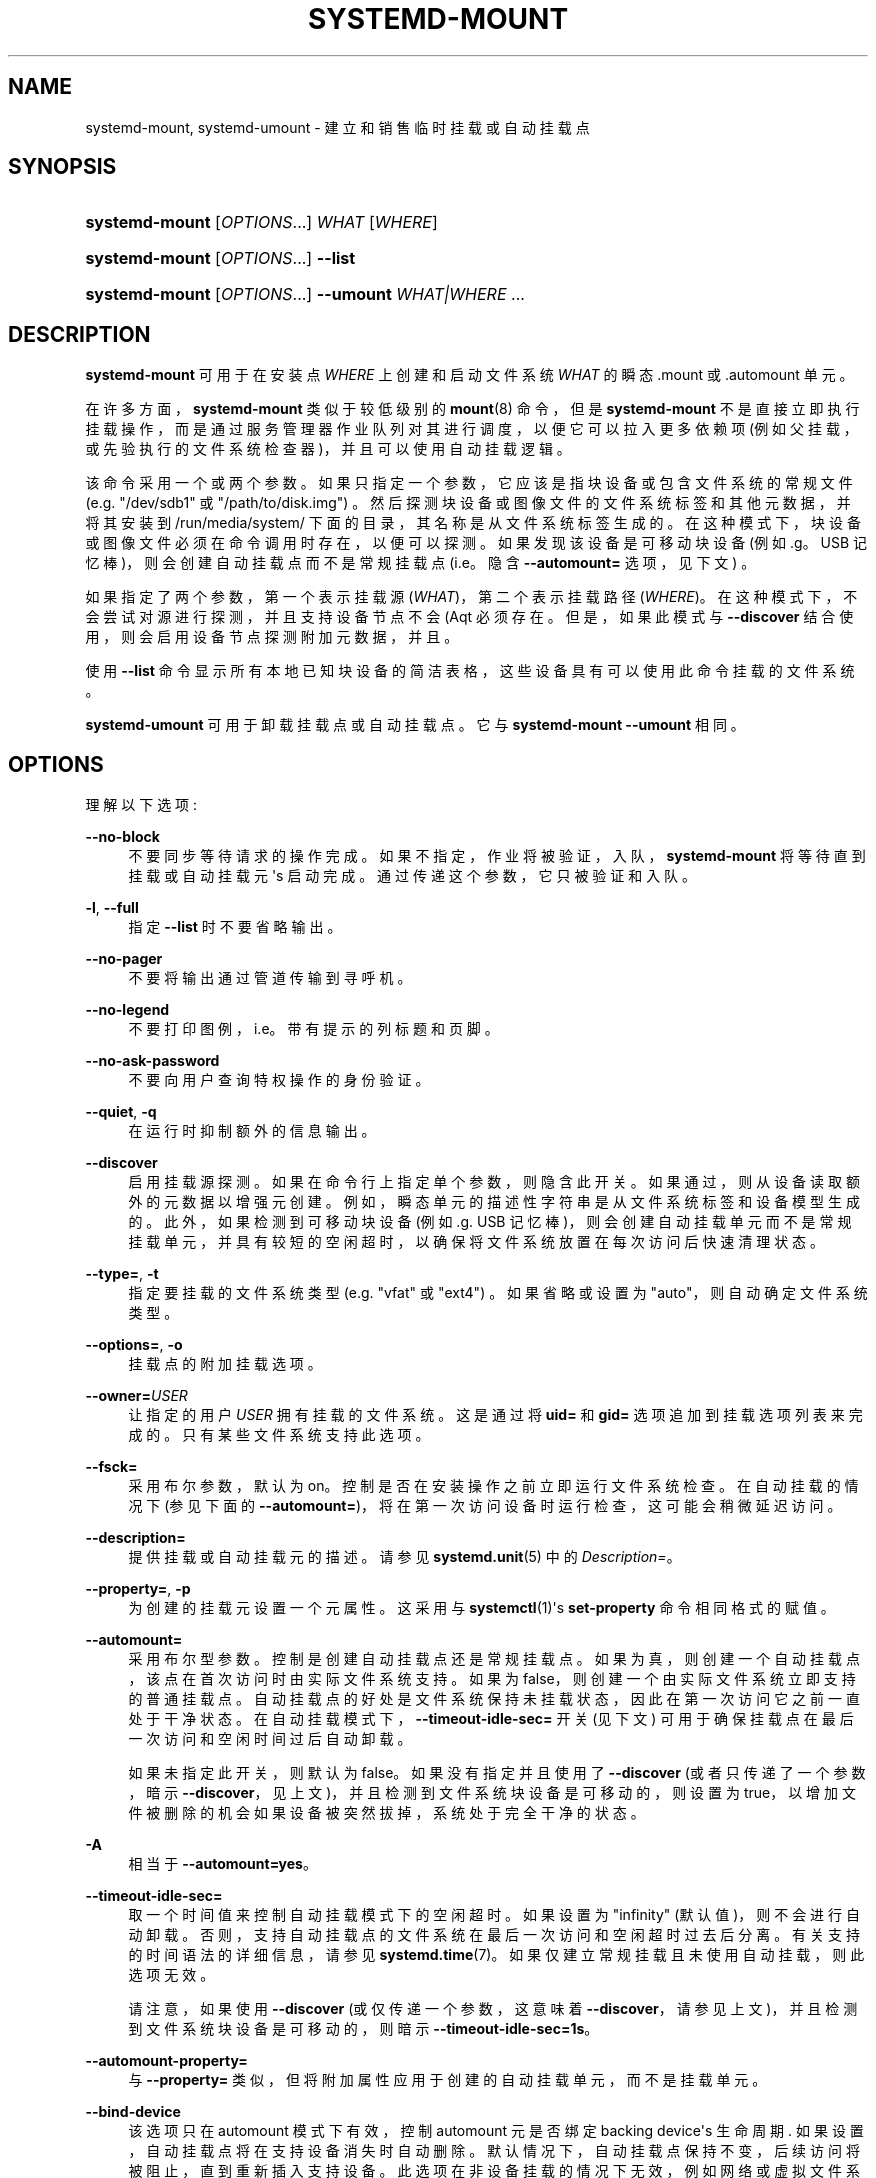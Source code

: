 .\" -*- coding: UTF-8 -*-
'\" t
.\"*******************************************************************
.\"
.\" This file was generated with po4a. Translate the source file.
.\"
.\"*******************************************************************
.TH SYSTEMD\-MOUNT 1 "" "systemd 253" systemd\-mount
.ie  \n(.g .ds Aq \(aq
.el       .ds Aq '
.\" -----------------------------------------------------------------
.\" * Define some portability stuff
.\" -----------------------------------------------------------------
.\" ~~~~~~~~~~~~~~~~~~~~~~~~~~~~~~~~~~~~~~~~~~~~~~~~~~~~~~~~~~~~~~~~~
.\" http://bugs.debian.org/507673
.\" http://lists.gnu.org/archive/html/groff/2009-02/msg00013.html
.\" ~~~~~~~~~~~~~~~~~~~~~~~~~~~~~~~~~~~~~~~~~~~~~~~~~~~~~~~~~~~~~~~~~
.\" -----------------------------------------------------------------
.\" * set default formatting
.\" -----------------------------------------------------------------
.\" disable hyphenation
.nh
.\" disable justification (adjust text to left margin only)
.ad l
.\" -----------------------------------------------------------------
.\" * MAIN CONTENT STARTS HERE *
.\" -----------------------------------------------------------------
.SH NAME
systemd\-mount, systemd\-umount \- 建立和销售临时挂载或自动挂载点
.SH SYNOPSIS
.HP \w'\fBsystemd\-mount\fR\ 'u
\fBsystemd\-mount\fP [\fIOPTIONS\fP...] \fIWHAT\fP [\fIWHERE\fP]
.HP \w'\fBsystemd\-mount\fR\ 'u
\fBsystemd\-mount\fP [\fIOPTIONS\fP...] \fB\-\-list\fP
.HP \w'\fBsystemd\-mount\fR\ 'u
\fBsystemd\-mount\fP [\fIOPTIONS\fP...] \fB\-\-umount\fP \fIWHAT|WHERE\fP ...
.SH DESCRIPTION
.PP
\fBsystemd\-mount\fP 可用于在安装点 \fIWHERE\fP\& 上创建和启动文件系统 \fIWHAT\fP 的瞬态 \&.mount 或
\&.automount 单元。
.PP
在许多方面，\fBsystemd\-mount\fP 类似于较低级别的 \fBmount\fP(8) 命令，但是 \fBsystemd\-mount\fP
不是直接立即执行挂载操作，而是通过服务管理器作业队列对其进行调度，以便它可以拉入更多依赖项
(例如父挂载，或先验执行的文件系统检查器)，并且可以使用自动挂载逻辑 \&。
.PP
该命令采用一个或两个参数 \&。如果只指定一个参数，它应该是指块设备或包含文件系统的常规文件 (e\&.g\&. "/dev/sdb1" 或
"/path/to/disk\&.img") \&。然后探测块设备或图像文件的文件系统标签和其他元数据，并将其安装到
/run/media/system/ 下面的目录，其名称是从文件系统标签生成的 \&。在这种模式下，块设备或图像文件必须在命令调用时存在，以便可以探测
\&。如果发现该设备是可移动块设备 (例如 \&.g\&。USB 记忆棒)，则会创建自动挂载点而不是常规挂载点 (i\&.e\&。隐含
\fB\-\-automount=\fP 选项，见下文) \&。
.PP
如果指定了两个参数，第一个表示挂载源 (\fIWHAT\fP)，第二个表示挂载路径
(\fIWHERE\fP)\&。在这种模式下，不会尝试对源进行探测，并且支持设备节点不会 \* (Aqt 必须存在 \&。但是，如果此模式与
\fB\-\-discover\fP 结合使用，则会启用设备节点探测附加元数据，并且 \&。
.PP
使用 \fB\-\-list\fP 命令显示所有本地已知块设备的简洁表格，这些设备具有可以使用此命令挂载的文件系统 \&。
.PP
\fBsystemd\-umount\fP 可用于卸载挂载点或自动挂载点 \&。它与 \fBsystemd\-mount\fP \fB\-\-umount\fP\& 相同。
.SH OPTIONS
.PP
理解以下选项:
.PP
\fB\-\-no\-block\fP
.RS 4
不要同步等待请求的操作完成 \&。如果不指定，作业将被验证，入队，\fBsystemd\-mount\fP 将等待直到挂载或自动挂载元 \*(Aqs 启动完成
\&。通过传递这个参数，它只被验证和入队 \&。
.RE
.PP
\fB\-l\fP, \fB\-\-full\fP
.RS 4
指定 \fB\-\-list\fP 时不要省略输出 \&。
.RE
.PP
\fB\-\-no\-pager\fP
.RS 4
不要将输出通过管道传输到寻呼机 \&。
.RE
.PP
\fB\-\-no\-legend\fP
.RS 4
不要打印图例，i\&.e\&。带有提示的列标题和页脚 \&。
.RE
.PP
\fB\-\-no\-ask\-password\fP
.RS 4
不要向用户查询特权操作的身份验证 \&。
.RE
.PP
\fB\-\-quiet\fP, \fB\-q\fP
.RS 4
在运行 \& 时抑制额外的信息输出。
.RE
.PP
\fB\-\-discover\fP
.RS 4
启用挂载源探测 \&。如果在命令行 \& 上指定单个参数，则隐含此开关。如果通过，则从设备读取额外的元数据以增强元创建
\&。例如，瞬态单元的描述性字符串是从文件系统标签和设备模型生成的。此外，如果检测到可移动块设备 (例如 \&.g\&. USB
记忆棒)，则会创建自动挂载单元而不是常规挂载单元，并具有较短的空闲超时，以确保将文件系统放置在每次访问后快速清理状态 \&。
.RE
.PP
\fB\-\-type=\fP, \fB\-t\fP
.RS 4
指定要挂载的文件系统类型 (e\&.g\&. "vfat" 或 "ext4") \&。如果省略或设置为 "auto"，则自动确定文件系统类型 \&。
.RE
.PP
\fB\-\-options=\fP, \fB\-o\fP
.RS 4
挂载点的附加挂载选项 \&。
.RE
.PP
\fB\-\-owner=\fP\fIUSER\fP
.RS 4
让指定的用户 \fIUSER\fP 拥有挂载的文件系统 \&。这是通过将 \fBuid=\fP 和 \fBgid=\fP
选项追加到挂载选项列表来完成的。只有某些文件系统支持此选项 \&。
.RE
.PP
\fB\-\-fsck=\fP
.RS 4
采用布尔参数，默认为 on\&。控制是否在安装操作之前立即运行文件系统检查 \&。在自动挂载的情况下 (参见下面的
\fB\-\-automount=\fP)，将在第一次访问设备时运行检查，这可能会稍微延迟访问 \&。
.RE
.PP
\fB\-\-description=\fP
.RS 4
提供挂载或自动挂载元 \& 的描述。请参见 \fBsystemd.unit\fP(5)\& 中的 \fIDescription=\fP。
.RE
.PP
\fB\-\-property=\fP, \fB\-p\fP
.RS 4
为创建的挂载元设置一个元属性 \&。这采用与 \fBsystemctl\fP(1)\*(Aqs \fBset\-property\fP 命令 \& 相同格式的赋值。
.RE
.PP
\fB\-\-automount=\fP
.RS 4
采用布尔型参数 \&。控制是创建自动挂载点还是常规挂载点 \&。如果为真，则创建一个自动挂载点，该点在首次访问时由实际文件系统支持 \&。如果为
false，则创建一个由实际文件系统立即支持的普通挂载点 \&。自动挂载点的好处是文件系统保持未挂载状态，因此在第一次访问它之前一直处于干净状态
\&。在自动挂载模式下，\fB\-\-timeout\-idle\-sec=\fP 开关 (见下文) 可用于确保挂载点在最后一次访问和空闲时间过后自动卸载 \&。
.sp
如果未指定此开关，则默认为 false\&。如果没有指定并且使用了 \fB\-\-discover\fP (或者只传递了一个参数，暗示
\fB\-\-discover\fP，见上文)，并且检测到文件系统块设备是可移动的，则设置为
true，以增加文件被删除的机会如果设备被突然拔掉，系统处于完全干净的状态 \&。
.RE
.PP
\fB\-A\fP
.RS 4
相当于 \fB\-\-automount=yes\fP\&。
.RE
.PP
\fB\-\-timeout\-idle\-sec=\fP
.RS 4
取一个时间值来控制自动挂载模式下的空闲超时 \&。如果设置为 "infinity" (默认值)，则不会进行自动卸载
\&。否则，支持自动挂载点的文件系统在最后一次访问和空闲超时过去后分离 \&。有关支持的时间语法的详细信息，请参见
\fBsystemd.time\fP(7)\&。如果仅建立常规挂载且未使用自动挂载，则此选项无效 \&。
.sp
请注意，如果使用 \fB\-\-discover\fP (或仅传递一个参数，这意味着
\fB\-\-discover\fP，请参见上文)，并且检测到文件系统块设备是可移动的，则暗示 \fB\-\-timeout\-idle\-sec=1s\fP\&。
.RE
.PP
\fB\-\-automount\-property=\fP
.RS 4
与 \fB\-\-property=\fP 类似，但将附加属性应用于创建的自动挂载单元，而不是挂载单元 \&。
.RE
.PP
\fB\-\-bind\-device\fP
.RS 4
该选项只在 automount 模式下有效，控制 automount 元是否绑定 backing device\*(Aqs 生命周期
\&. 如果设置，自动挂载点将在支持设备消失时自动删除 \&。默认情况下，自动挂载点保持不变，后续访问将被阻止，直到重新插入支持设备
\&。此选项在非设备挂载的情况下无效，例如网络或虚拟文件系统挂载 \&。
.sp
请注意，如果使用 \fB\-\-discover\fP (或仅传递一个参数，这意味着
\fB\-\-discover\fP，见上文)，并且检测到文件系统块设备是可移动的，则隐含该选项 \&。
.RE
.PP
\fB\-\-list\fP
.RS 4
不是建立挂载点或自动挂载点，而是打印一个简短的块设备列表，其中包含可以使用 "systemd\-mount" 挂载的文件系统，以及有用的元数据，例如标签等
\&。
.RE
.PP
\fB\-u\fP, \fB\-\-umount\fP
.RS 4
停止与指定挂载点 \fIWHERE\fP 或设备 \fIWHAT\fP\& 对应的挂载和自动挂载单元。带此选项的 \fBsystemd\-mount\fP 或
\fBsystemd\-umount\fP 可以带多个参数，可以是挂载点、设备、/etc/fstab 风格的节点名，也可以是循环设备对应的 backing
文件，如 \fBsystemd\-mount \-\-umount /path/to/umount /dev/sda1 UUID=xxxxxx\-xxxx LABEL=xxxxx /path/to/disk\&.img\fP\&。请注意，当指定 \fB\-H\fP 或 \fB\-M\fP 时，仅支持挂载点的绝对路径 \&。
.RE
.PP
\fB\-G\fP, \fB\-\-collect\fP
.RS 4
完成后卸载瞬态元，即使它失败了 \&。通常，如果没有此选项，所有挂载和失败的挂载单元都会保留在内存中，直到用户使用 \fBsystemctl reset\-failed\fP 或等效命令 \& 明确重置它们的失败状态。另一方面，成功停止的单元会立即卸载 \&。如果打开此选项，则单元的
"garbage collection" 会更激进，并且无论它们退出成功还是失败 \& 都会卸载单元。该选项是
\fB\-\-property=CollectMode=inactive\-or\-failed\fP 的快捷方式，有关详细信息，请参见
\fBsystemd.unit\fP(5) 中 \fICollectMode=\fP 的解释 \&。
.RE
.PP
\fB\-\-user\fP
.RS 4
与调用用户的服务管理器对话，而不是系统的服务管理器 \&。
.RE
.PP
\fB\-\-system\fP
.RS 4
与系统的服务经理交谈 \&。这是隐含的默认 \&。
.RE
.PP
\fB\-H\fP, \fB\-\-host=\fP
.RS 4
远程执行操作 \&。指定主机名，或用 "@" 分隔的用户名和主机名，以连接到 \&。主机名可以选择以 ssh 正在侦听的端口为后缀，由 ":"
分隔，然后是容器名称，由 "/" 分隔，它直接连接到指定主机上的特定容器 \&。这将使用 SSH 与远程机器管理器实例对话。容器名称可以用
\fBmachinectl \-H \fP\fIHOST\fP\& 枚举。将 IPv6 地址放在括号 \& 中。
.RE
.PP
\fB\-M\fP, \fB\-\-machine=\fP
.RS 4
在本地容器上执行操作 \&。指定要连接的容器名称，可以选择以要连接的用户名和分隔符 "@"\& 作为前缀。如果使用特殊字符串 "\&.host"
代替容器名称，则会建立到本地系统的连接 (这对于连接到特定用户 \* (Aqs 用户总，字符串: "\-\-user
\-\-machine=lennart@\&.host") \& 很有用。如果不使用 "@" 语法，则以 root 用户身份建立连接 \&。如果使用 "@"
语法，则可以省略左侧或右侧 (但不能同时省略两者)，在这种情况下，隐含本地用户名和 "\&.host"\&。
.RE
.PP
\fB\-h\fP, \fB\-\-help\fP
.RS 4
打印一个简短的帮助文本并退出 \&。
.RE
.PP
\fB\-\-version\fP
.RS 4
打印一个短版本字符串并退出 \&。
.RE
.SH "EXIT STATUS"
.PP
成功时返回 0，否则返回非零失败代码 \&。
.SH "THE UDEV DATABASE"
.PP
如果使用 \fB\-\-discover\fP，\fBsystemd\-mount\fP 会遵循块设备的几个附加 udev 属性:
.PP
\fISYSTEMD_MOUNT_OPTIONS=\fP
.RS 4
要使用的挂载选项，如果不使用 \fB\-\-options=\fP\&。
.RE
.PP
\fISYSTEMD_MOUNT_WHERE=\fP
.RS 4
放置挂载点的文件系统路径，而不是自动生成的 \&。
.RE
.SH EXAMPLE
.PP
使用如下 udev 规则自动挂载所有插入的 USB 存储:
.sp
.if  n \{\
.RS 4
.\}
.nf
ACTION=="add", SUBSYSTEMS=="usb", SUBSYSTEM=="block", ENV{ID_FS_USAGE}=="filesystem", \e
        RUN{program}+="/usr/bin/systemd\-mount \-\-no\-block \-\-automount=yes \-\-collect $devnode"
.fi
.if  n \{\
.RE
.\}
.SH "SEE ALSO"
.PP
\fBsystemd\fP(1), \fBmount\fP(8), \fBsystemctl\fP(1), \fBsystemd.unit\fP(5),
\fBsystemd.mount\fP(5), \fBsystemd.automount\fP(5), \fBsystemd\-run\fP(1)
.PP
.SH [手册页中文版]
.PP
本翻译为免费文档；阅读
.UR https://www.gnu.org/licenses/gpl-3.0.html
GNU 通用公共许可证第 3 版
.UE
或稍后的版权条款。因使用该翻译而造成的任何问题和损失完全由您承担。
.PP
该中文翻译由 wtklbm
.B <wtklbm@gmail.com>
根据个人学习需要制作。
.PP
项目地址:
.UR \fBhttps://github.com/wtklbm/manpages-chinese\fR
.ME 。
